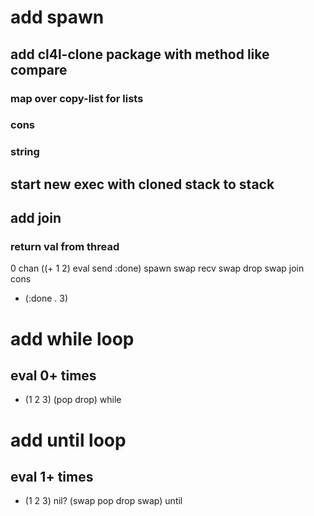 * add spawn
** add cl4l-clone package with method like compare
*** map over copy-list for lists
*** cons
*** string
** start new exec with cloned stack to stack
** add join
*** return val from thread
0 chan ((+ 1 2) eval send :done) spawn swap 
recv swap drop swap 
join cons
- (:done . 3)
* add while loop
** eval 0+ times
- (1 2 3) (pop drop) while 
* add until loop
** eval 1+ times
- (1 2 3) nil? (swap pop drop swap) until
